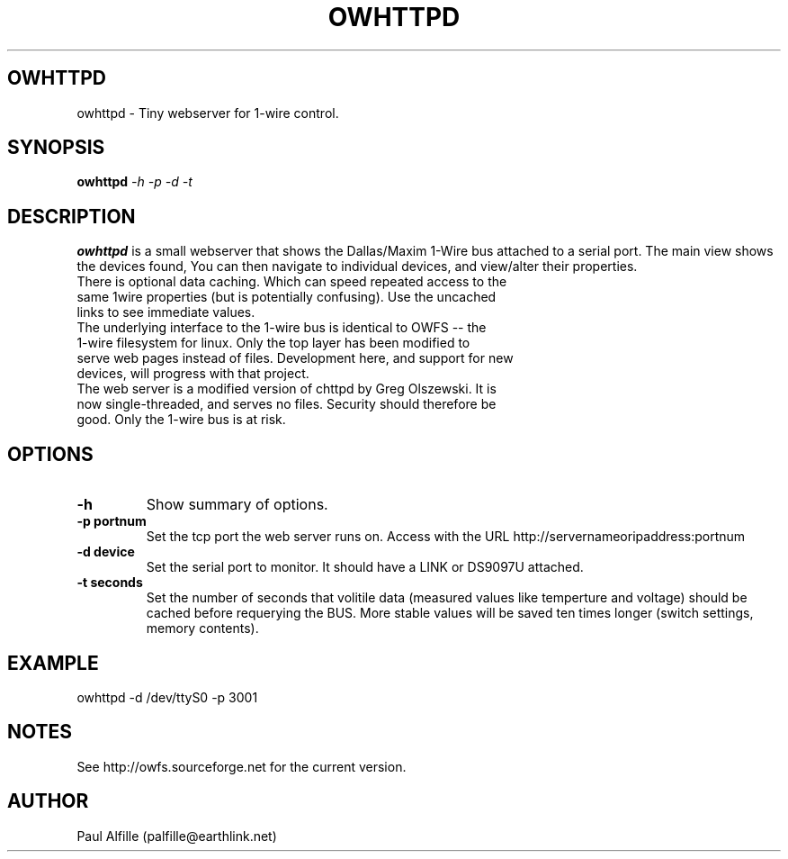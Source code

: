 .TH OWHTTPD 8
.SH OWHTTPD
owhttpd \- Tiny webserver for 1-wire control.
.SH SYNOPSIS
.B owhttpd
.I "-h  -p -d -t"
.SH "DESCRIPTION"
.B owhttpd
is a small webserver that shows the Dallas/Maxim 1-Wire bus attached to a serial port. The main view shows the devices found, You can then navigate to individual devices, and view/alter their properties.
.TP
There is optional data caching. Which can speed repeated access to the same 1wire properties (but is potentially confusing). Use the uncached links to see immediate values.
.TP
The underlying interface to the 1-wire bus is identical to OWFS -- the 1-wire filesystem for linux. Only the top layer has been modified to serve web pages instead of files. Development here, and support for new devices, will progress with that project.
.TP
The web server is a modified version of chttpd by Greg Olszewski. It is now single-threaded, and serves no files. Security should therefore be good. Only the 1-wire bus is at risk.

.SH OPTIONS
.TP
.B \-h
Show summary of options.
.TP
.B \-p portnum
Set the tcp port the web server runs on. Access with the URL http://servernameoripaddress:portnum
.TP
.B \-d device
Set the serial port to monitor. It should have a LINK or DS9097U attached.
.TP
.B \-t seconds
Set the number of seconds that volitile data (measured values like temperture and voltage) should be cached before requerying the BUS. More stable values will be saved ten times longer (switch settings, memory contents).

.SH EXAMPLE
owhttpd -d /dev/ttyS0 -p 3001

.SH NOTES
See http://owfs.sourceforge.net for the current version.

.SH AUTHOR
Paul Alfille (palfille@earthlink.net)
